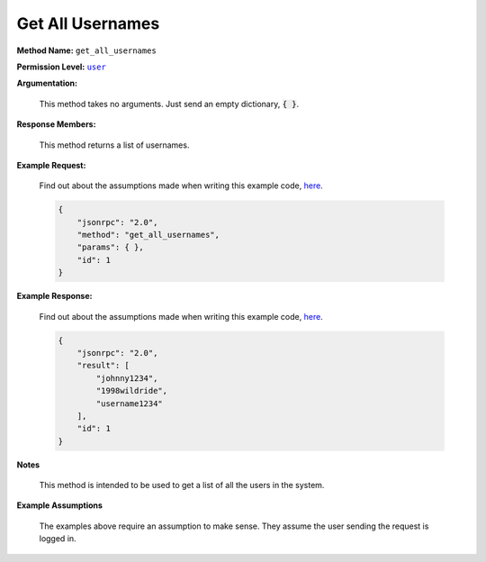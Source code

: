 Get All Usernames
=================

:strong:`Method Name:` :literal:`get_all_usernames`

:strong:`Permission Level:` |lit_public|_

:strong:`Argumentation:`

    This method takes no arguments. Just send an empty dictionary, :code:`{ }`.

:strong:`Response Members:`

    This method returns a list of usernames.

:strong:`Example Request:`

    Find out about the assumptions made when writing this example code, here_.

    .. code-block:: javascript

        {
            "jsonrpc": "2.0",
            "method": "get_all_usernames",
            "params": { },
            "id": 1
        }

:strong:`Example Response:`

    Find out about the assumptions made when writing this example code, here_.

    .. code-block:: javascript

        {
            "jsonrpc": "2.0",
            "result": [
                "johnny1234",
                "1998wildride",
                "username1234"
            ],
            "id": 1
        }

:strong:`Notes`

    This method is intended to be used to get a list of all the users in the system.

:strong:`Example Assumptions`

    .. _here:

    The examples above require an assumption to make sense. They assume the user sending the request is logged in.

.. |lit_public| replace:: :literal:`user`

.. _lit_public: ../miscellaneous/permissions.html
